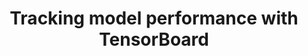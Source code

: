 #+title: Tracking model performance with TensorBoard
#+description: Video
#+colordes: #5c8a6f
#+slug: pt-10-tensorboard
#+weight: 10

#+OPTIONS: toc:nil


